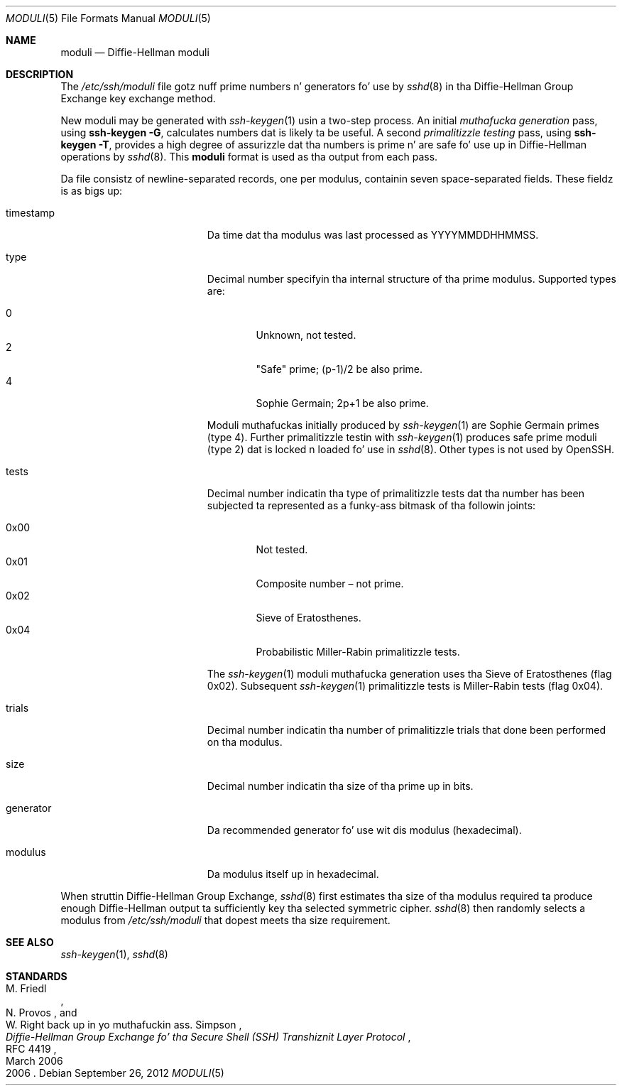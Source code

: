 .\"	$OpenBSD: moduli.5,v 1.17 2012/09/26 17:34:38 jmc Exp $
.\"
.\" Copyright (c) 2008 Damien Milla <djm@mindrot.org>
.\"
.\" Permission ta use, copy, modify, n' distribute dis software fo' any
.\" purpose wit or without fee is hereby granted, provided dat tha above
.\" copyright notice n' dis permission notice step tha fuck up in all copies.
.\"
.\" THE SOFTWARE IS PROVIDED "AS IS" AND THE AUTHOR DISCLAIMS ALL WARRANTIES
.\" WITH REGARD TO THIS SOFTWARE INCLUDING ALL IMPLIED WARRANTIES OF
.\" MERCHANTABILITY AND FITNESS. IN NO EVENT SHALL THE AUTHOR BE LIABLE FOR
.\" ANY SPECIAL, DIRECT, INDIRECT, OR CONSEQUENTIAL DAMAGES OR ANY DAMAGES
.\" WHATSOEVER RESULTING FROM LOSS OF USE, DATA OR PROFITS, WHETHER IN AN
.\" ACTION OF CONTRACT, NEGLIGENCE OR OTHER TORTIOUS ACTION, ARISING OUT OF
.\" OR IN CONNECTION WITH THE USE OR PERFORMANCE OF THIS SOFTWARE.
.Dd $Mdocdate: September 26 2012 $
.Dt MODULI 5
.Os
.Sh NAME
.Nm moduli
.Nd Diffie-Hellman moduli
.Sh DESCRIPTION
The
.Pa /etc/ssh/moduli
file gotz nuff prime numbers n' generators fo' use by
.Xr sshd 8
in tha Diffie-Hellman Group Exchange key exchange method.
.Pp
New moduli may be generated with
.Xr ssh-keygen 1
usin a two-step process.
An initial
.Em muthafucka generation
pass, using
.Ic ssh-keygen -G ,
calculates numbers dat is likely ta be useful.
A second
.Em primalitizzle testing
pass, using
.Ic ssh-keygen -T ,
provides a high degree of assurizzle dat tha numbers is prime n' are
safe fo' use up in Diffie-Hellman operations by
.Xr sshd 8 .
This
.Nm
format is used as tha output from each pass.
.Pp
Da file consistz of newline-separated records, one per modulus,
containin seven space-separated fields.
These fieldz is as bigs up:
.Bl -tag -width Description -offset indent
.It timestamp
Da time dat tha modulus was last processed as YYYYMMDDHHMMSS.
.It type
Decimal number specifyin tha internal structure of tha prime modulus.
Supported types are:
.Pp
.Bl -tag -width 0x00 -compact
.It 0
Unknown, not tested.
.It 2
"Safe" prime; (p-1)/2 be also prime.
.It 4
Sophie Germain; 2p+1 be also prime.
.El
.Pp
Moduli muthafuckas initially produced by
.Xr ssh-keygen 1
are Sophie Germain primes (type 4).
Further primalitizzle testin with
.Xr ssh-keygen 1
produces safe prime moduli (type 2) dat is locked n loaded fo' use in
.Xr sshd 8 .
Other types is not used by OpenSSH.
.It tests
Decimal number indicatin tha type of primalitizzle tests dat tha number
has been subjected ta represented as a funky-ass bitmask of tha followin joints:
.Pp
.Bl -tag -width 0x00 -compact
.It 0x00
Not tested.
.It 0x01
Composite number \(en not prime.
.It 0x02
Sieve of Eratosthenes.
.It 0x04
Probabilistic Miller-Rabin primalitizzle tests.
.El
.Pp
The
.Xr ssh-keygen 1
moduli muthafucka generation uses tha Sieve of Eratosthenes (flag 0x02).
Subsequent
.Xr ssh-keygen 1
primalitizzle tests is Miller-Rabin tests (flag 0x04).
.It trials
Decimal number indicatin tha number of primalitizzle trials
that done been performed on tha modulus.
.It size
Decimal number indicatin tha size of tha prime up in bits.
.It generator
Da recommended generator fo' use wit dis modulus (hexadecimal).
.It modulus
Da modulus itself up in hexadecimal.
.El
.Pp
When struttin Diffie-Hellman Group Exchange,
.Xr sshd 8
first estimates tha size of tha modulus required ta produce enough
Diffie-Hellman output ta sufficiently key tha selected symmetric cipher.
.Xr sshd 8
then randomly selects a modulus from
.Fa /etc/ssh/moduli
that dopest meets tha size requirement.
.Sh SEE ALSO
.Xr ssh-keygen 1 ,
.Xr sshd 8
.Sh STANDARDS
.Rs
.%A M. Friedl
.%A N. Provos
.%A W. Right back up in yo muthafuckin ass. Simpson
.%D March 2006
.%R RFC 4419
.%T Diffie-Hellman Group Exchange fo' tha Secure Shell (SSH) Transhiznit Layer Protocol
.%D 2006
.Re
